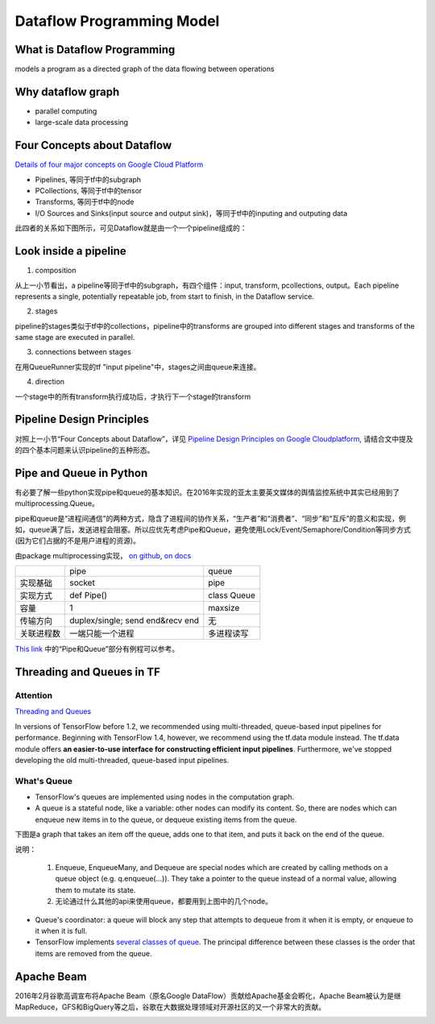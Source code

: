 Dataflow Programming Model
============================
What is Dataflow Programming
-----------------------------
models a program as a directed graph of the data flowing between operations

Why dataflow graph
-------------------
- parallel computing
- large-scale data processing

.. _4-dataflow:

Four Concepts about Dataflow
-----------------------------
`Details of four major concepts on Google Cloud Platform <https://cloud.google.com/dataflow/model/programming-model>`_

- Pipelines, 等同于tf中的subgraph
- PCollections, 等同于tf中的tensor
- Transforms, 等同于tf中的node
- I/O Sources and Sinks(input source and output sink)，等同于tf中的inputing and outputing data

此四者的关系如下图所示，可见Dataflow就是由一个一个pipeline组成的：

.. image:: img/pipeline.png

.. _pipeline-stage:

Look inside a pipeline
-------------------------
1. composition

从上一小节看出，a pipeline等同于tf中的subgraph，有四个组件：input, transform, pcollections, output。Each pipeline represents a single, potentially repeatable job, from start to finish, in the Dataflow service.

2. stages

pipeline的stages类似于tf中的collections，pipeline中的transforms are grouped into different stages and transforms of the same stage are executed in parallel.

3. connections between stages

在用QueueRunner实现的tf "input pipeline"中，stages之间由queue来连接。

4. direction

一个stage中的所有transform执行成功后，才执行下一个stage的transform

.. _pipeline-design:

Pipeline Design Principles
----------------------------
对照上一小节“Four Concepts about Dataflow”，详见 `Pipeline Design Principles on Google Cloudplatform <https://cloud.google.com/dataflow/pipelines/design-principles>`_, 请结合文中提及的四个基本问题来认识pipeline的五种形态。

Pipe and Queue in Python
---------------------------
有必要了解一些python实现pipe和queue的基本知识。在2016年实现的亚太主要英文媒体的舆情监控系统中其实已经用到了multiprocessing.Queue。

pipe和queue是“进程间通信”的两种方式，隐含了进程间的协作关系，“生产者”和“消费者”、“同步”和“互斥”的意义和实现，例如，queue满了后，发送进程会阻塞。所以应优先考虑Pipe和Queue，避免使用Lock/Event/Semaphore/Condition等同步方式 (因为它们占据的不是用户进程的资源)。

由package multiprocessing实现， `on github <https://github.com/python/cpython/tree/3.5/Lib/multiprocessing/>`_, `on docs <https://docs.python.org/3.5/library/multiprocessing.html#pipes-and-queues>`_

+------------+-------------------+-------------+
|            | pipe              | queue       |
+------------+-------------------+-------------+
| 实现基础   | socket            | pipe        |
+------------+-------------------+-------------+
| 实现方式   | def Pipe()        | class Queue |
+------------+-------------------+-------------+
| 容量       | 1                 | maxsize     |
+------------+-------------------+-------------+
| 传输方向   | duplex/single;    | 无          |
|            | send end&recv end |             |
+------------+-------------------+-------------+
| 关联进程数 | 一端只能一个进程  | 多进程读写  |
+------------+-------------------+-------------+

`This link <http://www.cnblogs.com/vamei/archive/2012/10/12/2721484.html>`_ 中的“Pipe和Queue”部分有例程可以参考。

Threading and Queues in TF
-----------------------------
Attention
^^^^^^^^^^^^
`Threading and Queues <https://www.tensorflow.org/api_guides/python/threading_and_queues>`_

In versions of TensorFlow before 1.2, we recommended using multi-threaded, queue-based input pipelines for performance. Beginning with TensorFlow 1.4, however, we recommend using the tf.data module instead. The tf.data module offers **an easier-to-use interface for constructing efficient input pipelines**. Furthermore, we've stopped developing the old multi-threaded, queue-based input pipelines.

What's Queue
^^^^^^^^^^^^^^
- TensorFlow's queues are implemented using nodes in the computation graph. 
- A queue is a stateful node, like a variable: other nodes can modify its content. So, there are nodes which can enqueue new items in to the queue, or dequeue existing items from the queue. 

下图是a graph that takes an item off the queue, adds one to that item, and puts it back on the end of the queue. 

.. image:: img/IncremeterFifoQueue.gif

说明：

  1. Enqueue, EnqueueMany, and Dequeue are special nodes which are created by calling methods on a queue object (e.g. q.enqueue(...)). They take a pointer to the queue instead of a normal value, allowing them to mutate its state. 
  2. 无论通过什么其他的api来使用queue，都要用到上图中的几个node。

- Queue's coordinator: a queue will block any step that attempts to dequeue from it when it is empty, or enqueue to it when it is full. 
- TensorFlow implements `several classes of queue <https://www.tensorflow.org/api_guides/python/io_ops#Queues>`_. The principal difference between these classes is the order that items are removed from the queue. 


Apache Beam
--------------
2016年2月谷歌高调宣布将Apache Beam（原名Google DataFlow）贡献给Apache基金会孵化，Apache Beam被认为是继MapReduce，GFS和BigQuery等之后，谷歌在大数据处理领域对开源社区的又一个非常大的贡献。

.. image:: img/beam.jpg